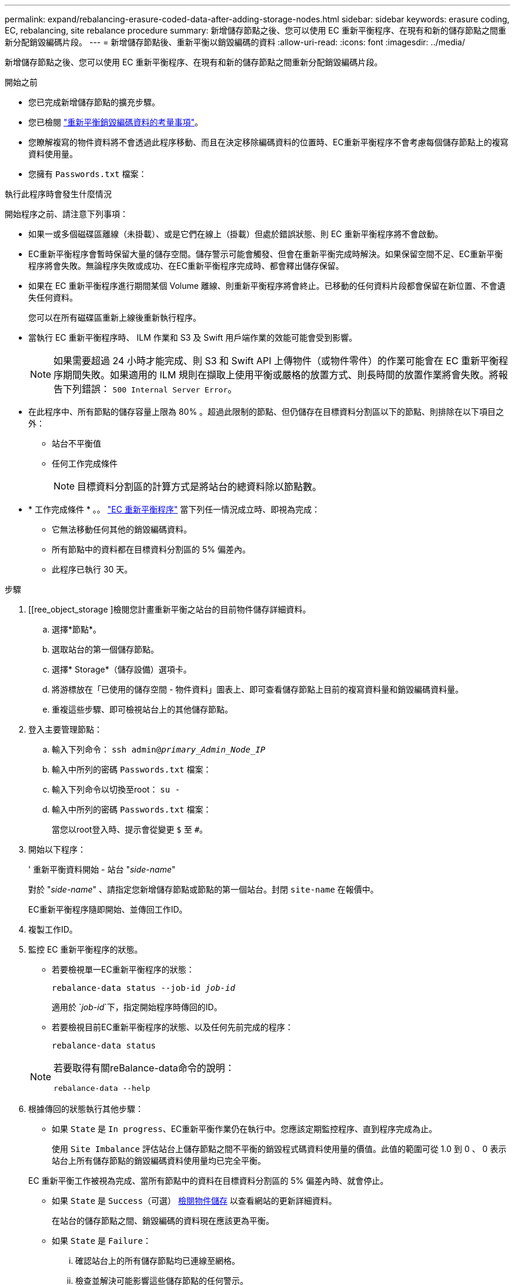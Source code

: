 ---
permalink: expand/rebalancing-erasure-coded-data-after-adding-storage-nodes.html 
sidebar: sidebar 
keywords: erasure coding, EC, rebalancing, site rebalance procedure 
summary: 新增儲存節點之後、您可以使用 EC 重新平衡程序、在現有和新的儲存節點之間重新分配銷毀編碼片段。  
---
= 新增儲存節點後、重新平衡以銷毀編碼的資料
:allow-uri-read: 
:icons: font
:imagesdir: ../media/


[role="lead"]
新增儲存節點之後、您可以使用 EC 重新平衡程序、在現有和新的儲存節點之間重新分配銷毀編碼片段。

.開始之前
* 您已完成新增儲存節點的擴充步驟。
* 您已檢閱 link:considerations-for-rebalancing-erasure-coded-data.html["重新平衡銷毀編碼資料的考量事項"]。
* 您瞭解複寫的物件資料將不會透過此程序移動、而且在決定移除編碼資料的位置時、EC重新平衡程序不會考慮每個儲存節點上的複寫資料使用量。
* 您擁有 `Passwords.txt` 檔案：


.執行此程序時會發生什麼情況
開始程序之前、請注意下列事項：

* 如果一或多個磁碟區離線（未掛載）、或是它們在線上（掛載）但處於錯誤狀態、則 EC 重新平衡程序將不會啟動。
* EC重新平衡程序會暫時保留大量的儲存空間。儲存警示可能會觸發、但會在重新平衡完成時解決。如果保留空間不足、EC重新平衡程序將會失敗。無論程序失敗或成功、在EC重新平衡程序完成時、都會釋出儲存保留。
* 如果在 EC 重新平衡程序進行期間某個 Volume 離線、則重新平衡程序將會終止。已移動的任何資料片段都會保留在新位置、不會遺失任何資料。
+
您可以在所有磁碟區重新上線後重新執行程序。

* 當執行 EC 重新平衡程序時、 ILM 作業和 S3 及 Swift 用戶端作業的效能可能會受到影響。
+

NOTE: 如果需要超過 24 小時才能完成、則 S3 和 Swift API 上傳物件（或物件零件）的作業可能會在 EC 重新平衡程序期間失敗。如果適用的 ILM 規則在擷取上使用平衡或嚴格的放置方式、則長時間的放置作業將會失敗。將報告下列錯誤： `500 Internal Server Error`。

* 在此程序中、所有節點的儲存容量上限為 80% 。超過此限制的節點、但仍儲存在目標資料分割區以下的節點、則排除在以下項目之外：
+
** 站台不平衡值
** 任何工作完成條件
+

NOTE: 目標資料分割區的計算方式是將站台的總資料除以節點數。



* * 工作完成條件 * 。。 link:considerations-for-rebalancing-erasure-coded-data.html#what-is-ec-rebalancing.html["EC 重新平衡程序"] 當下列任一情況成立時、即視為完成：
+
** 它無法移動任何其他的銷毀編碼資料。
** 所有節點中的資料都在目標資料分割區的 5% 偏差內。
** 此程序已執行 30 天。




.步驟
. [[ree_object_storage ]檢閱您計畫重新平衡之站台的目前物件儲存詳細資料。
+
.. 選擇*節點*。
.. 選取站台的第一個儲存節點。
.. 選擇* Storage*（儲存設備）選項卡。
.. 將游標放在「已使用的儲存空間 - 物件資料」圖表上、即可查看儲存節點上目前的複寫資料量和銷毀編碼資料量。
.. 重複這些步驟、即可檢視站台上的其他儲存節點。


. 登入主要管理節點：
+
.. 輸入下列命令： `ssh admin@_primary_Admin_Node_IP_`
.. 輸入中所列的密碼 `Passwords.txt` 檔案：
.. 輸入下列命令以切換至root： `su -`
.. 輸入中所列的密碼 `Passwords.txt` 檔案：
+
當您以root登入時、提示會從變更 `$` 至 `#`。



. 開始以下程序：
+
' 重新平衡資料開始 - 站台 "_side-name_"

+
對於 "_side-name_" 、請指定您新增儲存節點或節點的第一個站台。封閉 `site-name` 在報價中。

+
EC重新平衡程序隨即開始、並傳回工作ID。

. 複製工作ID。
. [[view-status]] 監控 EC 重新平衡程序的狀態。
+
** 若要檢視單一EC重新平衡程序的狀態：
+
`rebalance-data status --job-id _job-id_`

+
適用於 `_job-id_`下，指定開始程序時傳回的ID。

** 若要檢視目前EC重新平衡程序的狀態、以及任何先前完成的程序：
+
`rebalance-data status`

+
[NOTE]
====
若要取得有關reBalance-data命令的說明：

`rebalance-data --help`

====


. 根據傳回的狀態執行其他步驟：
+
** 如果 `State` 是 `In progress`、EC重新平衡作業仍在執行中。您應該定期監控程序、直到程序完成為止。
+
使用 `Site Imbalance` 評估站台上儲存節點之間不平衡的銷毀程式碼資料使用量的價值。此值的範圍可從 1.0 到 0 、 0 表示站台上所有儲存節點的銷毀編碼資料使用量均已完全平衡。

+
EC 重新平衡工作被視為完成、當所有節點中的資料在目標資料分割區的 5% 偏差內時、就會停止。

** 如果 `State` 是 `Success`（可選） <<review_object_storage,檢閱物件儲存>> 以查看網站的更新詳細資料。
+
在站台的儲存節點之間、銷毀編碼的資料現在應該更為平衡。

** 如果 `State` 是 `Failure`：
+
... 確認站台上的所有儲存節點均已連線至網格。
... 檢查並解決可能影響這些儲存節點的任何警示。
... 重新啟動 EC 重新平衡程序：
+
`rebalance-data start –-job-id _job-id_`

... <<view-status,檢視狀態>> 的新程序。如果 `State` 還在 `Failure`請聯絡技術支援部門。




. 如果EC重新平衡程序產生過多負載（例如、擷取作業會受到影響）、請暫停程序。
+
`rebalance-data pause --job-id _job-id_`

. 如果您需要終止EC重新平衡程序（例如、您可以執行StorageGRID 更新版的程式碼）、請輸入下列命令：
+
`rebalance-data terminate --job-id _job-id_`

+

NOTE: 當您終止 EC 重新平衡程序時、任何已移動的資料片段都會保留在新的位置。資料不會移回原始位置。

. 如果您在多個站台使用銷毀編碼、請針對所有其他受影響的站台執行此程序。

